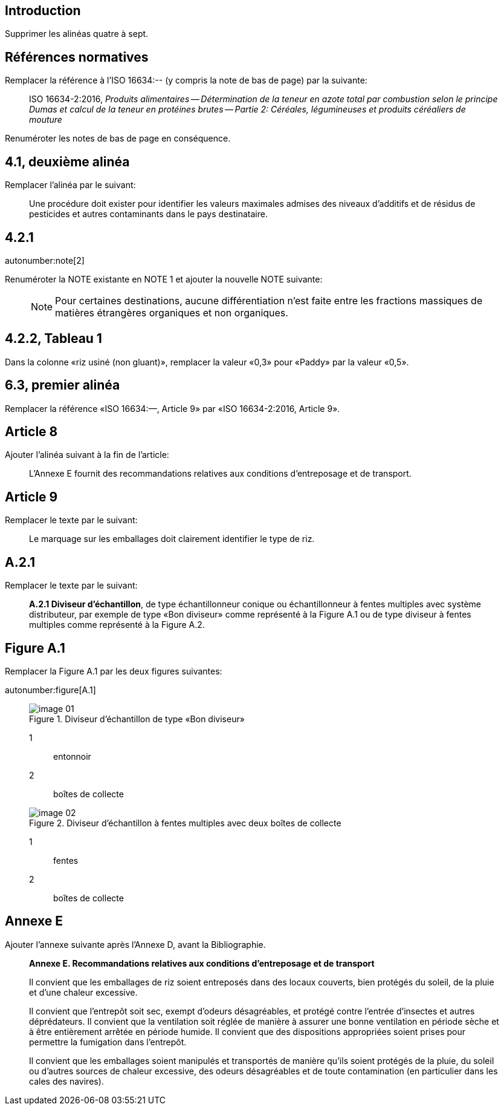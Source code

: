 
[change=delete,locality="clause=introduction,paragraph=4-7"]
== Introduction

Supprimer les alinéas quatre à sept.

[change=modify,locality="clause=2",path="./bibitem[docidentifier = 'ISO 16634-2:2016']"]
== Références normatives

Remplacer la référence à l'ISO 16634:-- (y compris la note de bas de page) par la suivante:

[quote]
ISO 16634-2:2016, _Produits alimentaires -- Détermination de la teneur en azote total par combustion selon le principe Dumas et calcul de la teneur en protéines brutes -- Partie 2: Céréales, légumineuses et produits céréaliers de mouture_

Renuméroter les notes de bas de page en conséquence.

[change=modify,locality="clause=4.1,paragraph=2"]
== 4.1, deuxième alinéa

Remplacer l'alinéa par le suivant:

[quote]
Une procédure doit exister pour identifier les valeurs maximales admises des niveaux d'additifs et de résidus de pesticides et autres contaminants dans le pays destinataire.

[change=modify,locality="clause=4.2.1"]
== 4.2.1

autonumber:note[2]

Renuméroter la NOTE existante en NOTE 1 et ajouter la nouvelle NOTE suivante:

____
NOTE: Pour certaines destinations, aucune différentiation n'est faite entre les fractions massiques de matières étrangères organiques et non organiques.
____

[change=modify,locality="clause=4.2.2,table=1"]
== 4.2.2, Tableau 1

Dans la colonne «riz usiné (non gluant)», remplacer la valeur «0,3» pour «Paddy» par la valeur «0,5».

[change=modify,locality="clause=6.3,paragraph=1"]
== 6.3, premier alinéa

Remplacer la référence «ISO 16634:—, Article 9» par «ISO 16634-2:2016, Article 9».

[change=add,locality="clause=8",path="./*[last()]"]
== Article 8

Ajouter l'alinéa suivant à la fin de l'article:

[quote]
L'Annexe E fournit des recommandations relatives aux conditions d'entreposage et de transport.

[change=modify,locality="clause=9"]
== Article 9

Remplacer le texte par le suivant:

[quote]
Le marquage sur les emballages doit clairement identifier le type de riz.

[change=modify,locality="clause=A.2.1"]
== A.2.1

Remplacer le texte par le suivant:

[quote]
*A.2.1 Diviseur d'échantillon*, de type échantillonneur conique ou échantillonneur à fentes multiples avec système distributeur, par exemple de type «Bon diviseur» comme représenté à la Figure A.1 ou de type diviseur à fentes multiples comme représenté à la Figure A.2.

[change=modify,locality="figure=A.1"]
== Figure A.1

Remplacer la Figure A.1 par les deux figures suivantes:

autonumber:figure[A.1]

____
[[fig1]]
.Diviseur d'échantillon de type «Bon diviseur»
image::image-01.png[]

[%key]
1:: entonnoir
2:: boîtes de collecte

[[fig2]]
.Diviseur d'échantillon à fentes multiples avec deux boîtes de collecte
image::image-02.png[]

[%key]
1:: fentes
2:: boîtes de collecte

____

[change=add,locality="clause=D",path="."]
== Annexe E

Ajouter l'annexe suivante après l'Annexe D, avant la Bibliographie.

[quote]
____
*Annexe E. Recommandations relatives aux conditions d'entreposage et de transport*

Il convient que les emballages de riz soient entreposés dans des locaux couverts, bien protégés du soleil, de la pluie et d'une chaleur excessive.

Il convient que l'entrepôt soit sec, exempt d'odeurs désagréables, et protégé contre l'entrée d'insectes et autres déprédateurs. Il convient que la ventilation soit réglée de manière à assurer une bonne ventilation en période sèche et à être entièrement arrêtée en période humide. Il convient que des dispositions appropriées soient prises pour permettre la fumigation dans l'entrepôt.

Il convient que les emballages soient manipulés et transportés de manière qu'ils soient protégés de la pluie, du soleil ou d'autres sources de chaleur excessive, des odeurs désagréables et de toute contamination (en particulier dans les cales des navires).
____